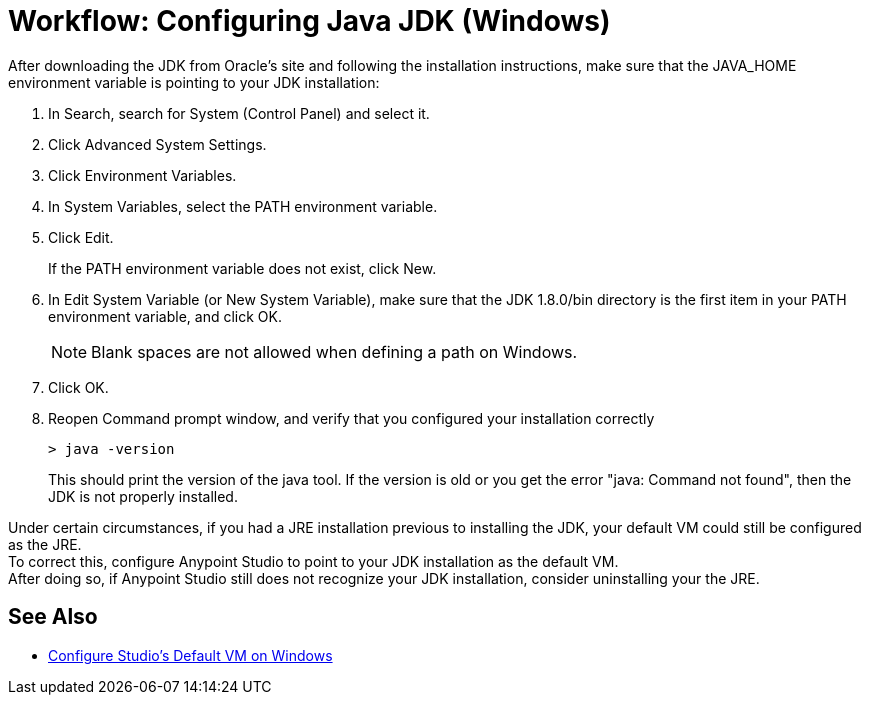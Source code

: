 = Workflow: Configuring Java JDK (Windows)

After downloading the JDK from Oracle's site and following the installation instructions, make sure that the JAVA_HOME environment variable is pointing to your JDK installation:

. In Search, search for System (Control Panel) and select it.
. Click Advanced System Settings.
. Click Environment Variables.
. In System Variables, select the PATH environment variable.
. Click Edit.
+
If the PATH environment variable does not exist, click New.
. In Edit System Variable (or New System Variable), make sure that the JDK 1.8.0/bin directory is the first item in your PATH environment variable, and click OK.
+
[NOTE]
--
Blank spaces are not allowed when defining a path on Windows.
--
+
. Click OK.
. Reopen Command prompt window, and verify that you configured your installation correctly
+
[source,bash,linenums]
----
> java -version
----
+
This should print the version of the java tool. If the version is old or you get the error "java: Command not found", then the JDK is not properly installed.

Under certain circumstances, if you had a JRE installation previous to installing the JDK, your default VM could still be configured as the JRE. +
To correct this, configure Anypoint Studio to point to your JDK installation as the default VM. +
After doing so, if Anypoint Studio still does not recognize your JDK installation, consider uninstalling your the JRE.

== See Also

* link:/anypoint-studio/v/7.1/studio-configure-vm-task-wx[Configure Studio's Default VM on Windows]
